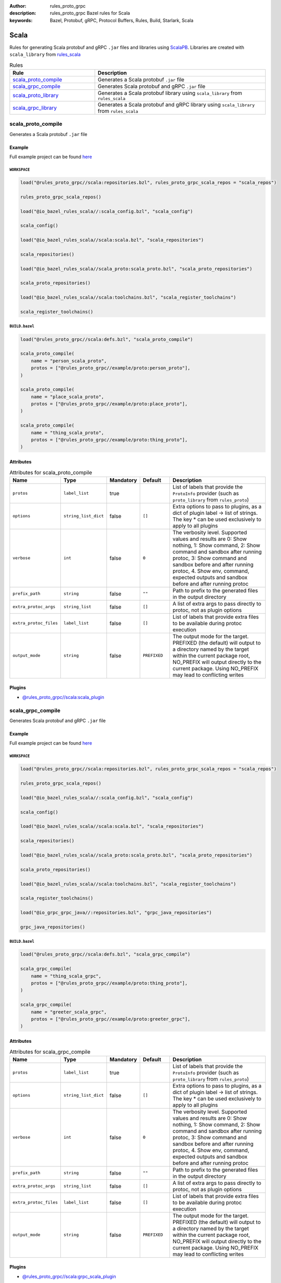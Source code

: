 :author: rules_proto_grpc
:description: rules_proto_grpc Bazel rules for Scala
:keywords: Bazel, Protobuf, gRPC, Protocol Buffers, Rules, Build, Starlark, Scala


Scala
=====

Rules for generating Scala protobuf and gRPC ``.jar`` files and libraries using `ScalaPB <https://github.com/scalapb/ScalaPB>`_. Libraries are created with ``scala_library`` from `rules_scala <https://github.com/bazelbuild/rules_scala>`_

.. list-table:: Rules
   :widths: 1 2
   :header-rows: 1

   * - Rule
     - Description
   * - `scala_proto_compile`_
     - Generates a Scala protobuf ``.jar`` file
   * - `scala_grpc_compile`_
     - Generates Scala protobuf and gRPC ``.jar`` file
   * - `scala_proto_library`_
     - Generates a Scala protobuf library using ``scala_library`` from ``rules_scala``
   * - `scala_grpc_library`_
     - Generates a Scala protobuf and gRPC library using ``scala_library`` from ``rules_scala``

.. _scala_proto_compile:

scala_proto_compile
-------------------

Generates a Scala protobuf ``.jar`` file

Example
*******

Full example project can be found `here <https://github.com/rules-proto-grpc/rules_proto_grpc/tree/master/example/scala/scala_proto_compile>`__

``WORKSPACE``
^^^^^^^^^^^^^

.. code-block:: python

   load("@rules_proto_grpc//scala:repositories.bzl", rules_proto_grpc_scala_repos = "scala_repos")
   
   rules_proto_grpc_scala_repos()
   
   load("@io_bazel_rules_scala//:scala_config.bzl", "scala_config")
   
   scala_config()
   
   load("@io_bazel_rules_scala//scala:scala.bzl", "scala_repositories")
   
   scala_repositories()
   
   load("@io_bazel_rules_scala//scala_proto:scala_proto.bzl", "scala_proto_repositories")
   
   scala_proto_repositories()
   
   load("@io_bazel_rules_scala//scala:toolchains.bzl", "scala_register_toolchains")
   
   scala_register_toolchains()

``BUILD.bazel``
^^^^^^^^^^^^^^^

.. code-block:: python

   load("@rules_proto_grpc//scala:defs.bzl", "scala_proto_compile")
   
   scala_proto_compile(
       name = "person_scala_proto",
       protos = ["@rules_proto_grpc//example/proto:person_proto"],
   )
   
   scala_proto_compile(
       name = "place_scala_proto",
       protos = ["@rules_proto_grpc//example/proto:place_proto"],
   )
   
   scala_proto_compile(
       name = "thing_scala_proto",
       protos = ["@rules_proto_grpc//example/proto:thing_proto"],
   )

Attributes
**********

.. list-table:: Attributes for scala_proto_compile
   :widths: 1 1 1 1 4
   :header-rows: 1

   * - Name
     - Type
     - Mandatory
     - Default
     - Description
   * - ``protos``
     - ``label_list``
     - true
     - 
     - List of labels that provide the ``ProtoInfo`` provider (such as ``proto_library`` from ``rules_proto``)
   * - ``options``
     - ``string_list_dict``
     - false
     - ``[]``
     - Extra options to pass to plugins, as a dict of plugin label -> list of strings. The key * can be used exclusively to apply to all plugins
   * - ``verbose``
     - ``int``
     - false
     - ``0``
     - The verbosity level. Supported values and results are 0: Show nothing, 1: Show command, 2: Show command and sandbox after running protoc, 3: Show command and sandbox before and after running protoc, 4. Show env, command, expected outputs and sandbox before and after running protoc
   * - ``prefix_path``
     - ``string``
     - false
     - ``""``
     - Path to prefix to the generated files in the output directory
   * - ``extra_protoc_args``
     - ``string_list``
     - false
     - ``[]``
     - A list of extra args to pass directly to protoc, not as plugin options
   * - ``extra_protoc_files``
     - ``label_list``
     - false
     - ``[]``
     - List of labels that provide extra files to be available during protoc execution
   * - ``output_mode``
     - ``string``
     - false
     - ``PREFIXED``
     - The output mode for the target. PREFIXED (the default) will output to a directory named by the target within the current package root, NO_PREFIX will output directly to the current package. Using NO_PREFIX may lead to conflicting writes

Plugins
*******

- `@rules_proto_grpc//scala:scala_plugin <https://github.com/rules-proto-grpc/rules_proto_grpc/blob/master/scala/BUILD.bazel>`__

.. _scala_grpc_compile:

scala_grpc_compile
------------------

Generates Scala protobuf and gRPC ``.jar`` file

Example
*******

Full example project can be found `here <https://github.com/rules-proto-grpc/rules_proto_grpc/tree/master/example/scala/scala_grpc_compile>`__

``WORKSPACE``
^^^^^^^^^^^^^

.. code-block:: python

   load("@rules_proto_grpc//scala:repositories.bzl", rules_proto_grpc_scala_repos = "scala_repos")
   
   rules_proto_grpc_scala_repos()
   
   load("@io_bazel_rules_scala//:scala_config.bzl", "scala_config")
   
   scala_config()
   
   load("@io_bazel_rules_scala//scala:scala.bzl", "scala_repositories")
   
   scala_repositories()
   
   load("@io_bazel_rules_scala//scala_proto:scala_proto.bzl", "scala_proto_repositories")
   
   scala_proto_repositories()
   
   load("@io_bazel_rules_scala//scala:toolchains.bzl", "scala_register_toolchains")
   
   scala_register_toolchains()
   
   load("@io_grpc_grpc_java//:repositories.bzl", "grpc_java_repositories")
   
   grpc_java_repositories()

``BUILD.bazel``
^^^^^^^^^^^^^^^

.. code-block:: python

   load("@rules_proto_grpc//scala:defs.bzl", "scala_grpc_compile")
   
   scala_grpc_compile(
       name = "thing_scala_grpc",
       protos = ["@rules_proto_grpc//example/proto:thing_proto"],
   )
   
   scala_grpc_compile(
       name = "greeter_scala_grpc",
       protos = ["@rules_proto_grpc//example/proto:greeter_grpc"],
   )

Attributes
**********

.. list-table:: Attributes for scala_grpc_compile
   :widths: 1 1 1 1 4
   :header-rows: 1

   * - Name
     - Type
     - Mandatory
     - Default
     - Description
   * - ``protos``
     - ``label_list``
     - true
     - 
     - List of labels that provide the ``ProtoInfo`` provider (such as ``proto_library`` from ``rules_proto``)
   * - ``options``
     - ``string_list_dict``
     - false
     - ``[]``
     - Extra options to pass to plugins, as a dict of plugin label -> list of strings. The key * can be used exclusively to apply to all plugins
   * - ``verbose``
     - ``int``
     - false
     - ``0``
     - The verbosity level. Supported values and results are 0: Show nothing, 1: Show command, 2: Show command and sandbox after running protoc, 3: Show command and sandbox before and after running protoc, 4. Show env, command, expected outputs and sandbox before and after running protoc
   * - ``prefix_path``
     - ``string``
     - false
     - ``""``
     - Path to prefix to the generated files in the output directory
   * - ``extra_protoc_args``
     - ``string_list``
     - false
     - ``[]``
     - A list of extra args to pass directly to protoc, not as plugin options
   * - ``extra_protoc_files``
     - ``label_list``
     - false
     - ``[]``
     - List of labels that provide extra files to be available during protoc execution
   * - ``output_mode``
     - ``string``
     - false
     - ``PREFIXED``
     - The output mode for the target. PREFIXED (the default) will output to a directory named by the target within the current package root, NO_PREFIX will output directly to the current package. Using NO_PREFIX may lead to conflicting writes

Plugins
*******

- `@rules_proto_grpc//scala:grpc_scala_plugin <https://github.com/rules-proto-grpc/rules_proto_grpc/blob/master/scala/BUILD.bazel>`__

.. _scala_proto_library:

scala_proto_library
-------------------

Generates a Scala protobuf library using ``scala_library`` from ``rules_scala``

Example
*******

Full example project can be found `here <https://github.com/rules-proto-grpc/rules_proto_grpc/tree/master/example/scala/scala_proto_library>`__

``WORKSPACE``
^^^^^^^^^^^^^

.. code-block:: python

   load("@rules_proto_grpc//scala:repositories.bzl", rules_proto_grpc_scala_repos = "scala_repos")
   
   rules_proto_grpc_scala_repos()
   
   load("@io_bazel_rules_scala//:scala_config.bzl", "scala_config")
   
   scala_config()
   
   load("@io_bazel_rules_scala//scala:scala.bzl", "scala_repositories")
   
   scala_repositories()
   
   load("@io_bazel_rules_scala//scala_proto:scala_proto.bzl", "scala_proto_repositories")
   
   scala_proto_repositories()
   
   load("@io_bazel_rules_scala//scala:toolchains.bzl", "scala_register_toolchains")
   
   scala_register_toolchains()

``BUILD.bazel``
^^^^^^^^^^^^^^^

.. code-block:: python

   load("@rules_proto_grpc//scala:defs.bzl", "scala_proto_library")
   
   scala_proto_library(
       name = "person_scala_proto",
       protos = ["@rules_proto_grpc//example/proto:person_proto"],
       deps = ["place_scala_proto"],
   )
   
   scala_proto_library(
       name = "place_scala_proto",
       protos = ["@rules_proto_grpc//example/proto:place_proto"],
       deps = ["thing_scala_proto"],
   )
   
   scala_proto_library(
       name = "thing_scala_proto",
       protos = ["@rules_proto_grpc//example/proto:thing_proto"],
   )

Attributes
**********

.. list-table:: Attributes for scala_proto_library
   :widths: 1 1 1 1 4
   :header-rows: 1

   * - Name
     - Type
     - Mandatory
     - Default
     - Description
   * - ``protos``
     - ``label_list``
     - true
     - 
     - List of labels that provide the ``ProtoInfo`` provider (such as ``proto_library`` from ``rules_proto``)
   * - ``options``
     - ``string_list_dict``
     - false
     - ``[]``
     - Extra options to pass to plugins, as a dict of plugin label -> list of strings. The key * can be used exclusively to apply to all plugins
   * - ``verbose``
     - ``int``
     - false
     - ``0``
     - The verbosity level. Supported values and results are 0: Show nothing, 1: Show command, 2: Show command and sandbox after running protoc, 3: Show command and sandbox before and after running protoc, 4. Show env, command, expected outputs and sandbox before and after running protoc
   * - ``prefix_path``
     - ``string``
     - false
     - ``""``
     - Path to prefix to the generated files in the output directory
   * - ``extra_protoc_args``
     - ``string_list``
     - false
     - ``[]``
     - A list of extra args to pass directly to protoc, not as plugin options
   * - ``extra_protoc_files``
     - ``label_list``
     - false
     - ``[]``
     - List of labels that provide extra files to be available during protoc execution
   * - ``output_mode``
     - ``string``
     - false
     - ``PREFIXED``
     - The output mode for the target. PREFIXED (the default) will output to a directory named by the target within the current package root, NO_PREFIX will output directly to the current package. Using NO_PREFIX may lead to conflicting writes
   * - ``deps``
     - ``label_list``
     - false
     - ``[]``
     - List of labels to pass as deps attr to underlying lang_library rule
   * - ``exports``
     - ``label_list``
     - false
     - ``[]``
     - List of labels to pass as exports attr to underlying lang_library rule

.. _scala_grpc_library:

scala_grpc_library
------------------

Generates a Scala protobuf and gRPC library using ``scala_library`` from ``rules_scala``

Example
*******

Full example project can be found `here <https://github.com/rules-proto-grpc/rules_proto_grpc/tree/master/example/scala/scala_grpc_library>`__

``WORKSPACE``
^^^^^^^^^^^^^

.. code-block:: python

   load("@rules_proto_grpc//scala:repositories.bzl", rules_proto_grpc_scala_repos = "scala_repos")
   
   rules_proto_grpc_scala_repos()
   
   load("@io_bazel_rules_scala//:scala_config.bzl", "scala_config")
   
   scala_config()
   
   load("@io_bazel_rules_scala//scala:scala.bzl", "scala_repositories")
   
   scala_repositories()
   
   load("@io_bazel_rules_scala//scala_proto:scala_proto.bzl", "scala_proto_repositories")
   
   scala_proto_repositories()
   
   load("@io_bazel_rules_scala//scala:toolchains.bzl", "scala_register_toolchains")
   
   scala_register_toolchains()
   
   load("@io_grpc_grpc_java//:repositories.bzl", "grpc_java_repositories")
   
   grpc_java_repositories()

``BUILD.bazel``
^^^^^^^^^^^^^^^

.. code-block:: python

   load("@rules_proto_grpc//scala:defs.bzl", "scala_grpc_library")
   
   scala_grpc_library(
       name = "thing_scala_grpc",
       protos = ["@rules_proto_grpc//example/proto:thing_proto"],
   )
   
   scala_grpc_library(
       name = "greeter_scala_grpc",
       protos = ["@rules_proto_grpc//example/proto:greeter_grpc"],
       deps = ["thing_scala_grpc"],
   )

Attributes
**********

.. list-table:: Attributes for scala_grpc_library
   :widths: 1 1 1 1 4
   :header-rows: 1

   * - Name
     - Type
     - Mandatory
     - Default
     - Description
   * - ``protos``
     - ``label_list``
     - true
     - 
     - List of labels that provide the ``ProtoInfo`` provider (such as ``proto_library`` from ``rules_proto``)
   * - ``options``
     - ``string_list_dict``
     - false
     - ``[]``
     - Extra options to pass to plugins, as a dict of plugin label -> list of strings. The key * can be used exclusively to apply to all plugins
   * - ``verbose``
     - ``int``
     - false
     - ``0``
     - The verbosity level. Supported values and results are 0: Show nothing, 1: Show command, 2: Show command and sandbox after running protoc, 3: Show command and sandbox before and after running protoc, 4. Show env, command, expected outputs and sandbox before and after running protoc
   * - ``prefix_path``
     - ``string``
     - false
     - ``""``
     - Path to prefix to the generated files in the output directory
   * - ``extra_protoc_args``
     - ``string_list``
     - false
     - ``[]``
     - A list of extra args to pass directly to protoc, not as plugin options
   * - ``extra_protoc_files``
     - ``label_list``
     - false
     - ``[]``
     - List of labels that provide extra files to be available during protoc execution
   * - ``output_mode``
     - ``string``
     - false
     - ``PREFIXED``
     - The output mode for the target. PREFIXED (the default) will output to a directory named by the target within the current package root, NO_PREFIX will output directly to the current package. Using NO_PREFIX may lead to conflicting writes
   * - ``deps``
     - ``label_list``
     - false
     - ``[]``
     - List of labels to pass as deps attr to underlying lang_library rule
   * - ``exports``
     - ``label_list``
     - false
     - ``[]``
     - List of labels to pass as exports attr to underlying lang_library rule
